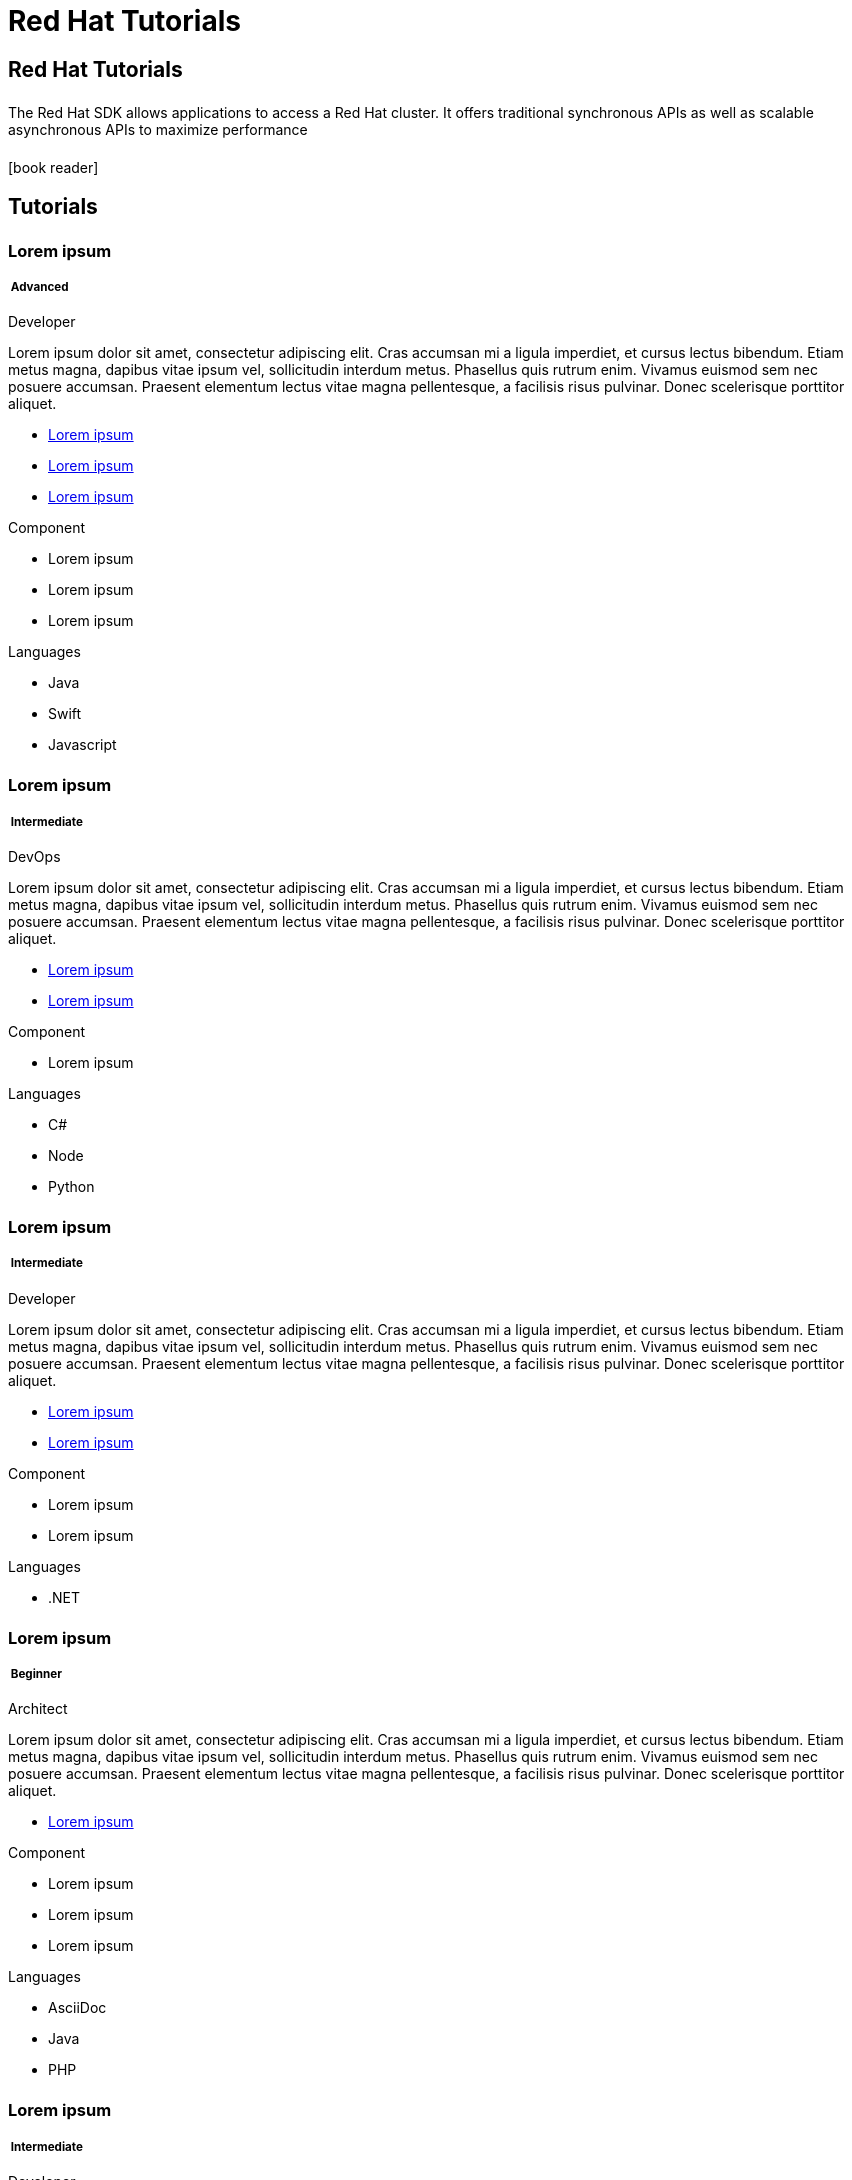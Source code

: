= Red Hat Tutorials
:page-layout: landing-page-tutorials
:page-role: tiles
:!sectids:


== Red Hat Tutorials
++++
<div class="card-row">
++++

[.column]
====== {empty}
[.content]
The Red Hat SDK allows applications to access a Red Hat cluster. It offers traditional synchronous APIs as well as scalable asynchronous APIs to maximize performance

[.column]
====== {empty}
[.media-left]
icon:book-reader[set= fas]

++++
</div>
++++


== Tutorials
++++
<div class="card-row two-column-row">
++++
[.column]
[.data-filter-column]
====== {empty}
++++
<div  data-category="advanced java swift javascript developer" class="sub-heading two-column-heading">
<h3 class="text-color-brand-blue-secondary">Lorem ipsum</h3>
<div class="filter-info">
<h5 >
<img src="_/img/landing-page-icon/advanced-icon.svg" alt="" />
Advanced</h5>
<span>Developer</span>
</div>
</div>
++++
[.content]

Lorem ipsum dolor sit amet, consectetur adipiscing elit. Cras accumsan mi a ligula imperdiet, et cursus lectus bibendum. Etiam metus magna, dapibus vitae ipsum vel, sollicitudin interdum metus. Phasellus quis rutrum enim. Vivamus euismod sem nec posuere accumsan. Praesent elementum lectus vitae magna pellentesque, a facilisis risus pulvinar. Donec scelerisque porttitor aliquet.

++++
<div class="other-info-list">
++++

[.box]
[.link]

* xref:#[Lorem ipsum]
* xref:#[Lorem ipsum]
* xref:#[Lorem ipsum]

[.box]
[.component]

.Component
* Lorem ipsum
* Lorem ipsum
* Lorem ipsum

[.box]
[.languages]

.Languages
* Java
* Swift
* Javascript

++++
</div>
++++



[.column]
[.data-filter-column]
====== {empty}
++++
    <div  data-category="intermediate c# node Python devOps"  class="sub-heading two-column-heading">
        <h3 class="text-color-brand-blue-secondary">Lorem ipsum</h3>
        <div class="filter-info">
        <h5 >
        <img src="_/img/landing-page-icon/intermediate-icon.svg" alt="" />
        Intermediate</h5>
        <span>DevOps</span>
        </div>
    </div>
++++
[.content]

Lorem ipsum dolor sit amet, consectetur adipiscing elit. Cras accumsan mi a ligula imperdiet, et cursus lectus bibendum. Etiam metus magna, dapibus vitae ipsum vel, sollicitudin interdum metus. Phasellus quis rutrum enim. Vivamus euismod sem nec posuere accumsan. Praesent elementum lectus vitae magna pellentesque, a facilisis risus pulvinar. Donec scelerisque porttitor aliquet.

++++
<div class="other-info-list">
++++

[.box]

* xref:#[Lorem ipsum]
* xref:#[Lorem ipsum]


[.box]
.Component
* Lorem ipsum

[.box]
.Languages
* C#
* Node
* Python

++++
</div>
++++

[.column]
[.data-filter-column]
====== {empty}
++++
    <div  data-category="intermediate dotnet developer" class="sub-heading two-column-heading">
        <h3 class="text-color-brand-blue-secondary">Lorem ipsum</h3>
        <div class="filter-info">
        <h5 >
        <img src="_/img/landing-page-icon/intermediate-icon.svg" alt="" />
        Intermediate</h5>
        <span>Developer</span>
        </div>
    </div>
++++
[.content]

Lorem ipsum dolor sit amet, consectetur adipiscing elit. Cras accumsan mi a ligula imperdiet, et cursus lectus bibendum. Etiam metus magna, dapibus vitae ipsum vel, sollicitudin interdum metus. Phasellus quis rutrum enim. Vivamus euismod sem nec posuere accumsan. Praesent elementum lectus vitae magna pellentesque, a facilisis risus pulvinar. Donec scelerisque porttitor aliquet.

++++
<div class="other-info-list">
++++

[.box]

* xref:#[Lorem ipsum]
* xref:#[Lorem ipsum]


[.box]
.Component
* Lorem ipsum
* Lorem ipsum

[.box]
.Languages
* .NET

++++
</div>
++++

[.column]
[.data-filter-column]
====== {empty}
++++
    <div data-category="beginner ascidoc java php architect" class="sub-heading two-column-heading">
        <h3 class="text-color-brand-blue-secondary">Lorem ipsum</h3>
        <div class="filter-info">
        <h5 >
        <img src="_/img/landing-page-icon/beginner-icon.svg" alt="" />
        Beginner</h5>
        <span>Architect</span>
        </div>
    </div>
++++
[.content]

Lorem ipsum dolor sit amet, consectetur adipiscing elit. Cras accumsan mi a ligula imperdiet, et cursus lectus bibendum. Etiam metus magna, dapibus vitae ipsum vel, sollicitudin interdum metus. Phasellus quis rutrum enim. Vivamus euismod sem nec posuere accumsan. Praesent elementum lectus vitae magna pellentesque, a facilisis risus pulvinar. Donec scelerisque porttitor aliquet.

++++
<div class="other-info-list">
++++

[.box]

* xref:#[Lorem ipsum]

[.box]
.Component
* Lorem ipsum
* Lorem ipsum
* Lorem ipsum

[.box]
.Languages
* AsciiDoc
* Java
* PHP

++++
</div>
++++

[.column]
[.data-filter-column]
====== {empty}
++++
    <div  data-category="intermediate react developer" class="sub-heading two-column-heading">
        <h3 class="text-color-brand-blue-secondary">Lorem ipsum</h3>
        <div class="filter-info">
        <h5 >
        <img src="_/img/landing-page-icon/intermediate-icon.svg" alt="" />
        Intermediate</h5>
        <span>Developer</span>
        </div>
    </div>
++++
[.content]

Lorem ipsum dolor sit amet, consectetur adipiscing elit. Cras accumsan mi a ligula imperdiet, et cursus lectus bibendum. Etiam metus magna, dapibus vitae ipsum vel, sollicitudin interdum metus. Phasellus quis rutrum enim. Vivamus euismod sem nec posuere accumsan. Praesent elementum lectus vitae magna pellentesque, a facilisis risus pulvinar. Donec scelerisque porttitor aliquet.

++++
<div class="other-info-list">
++++

[.box]

* xref:#[Lorem ipsum]
* xref:#[Lorem ipsum]

[.box]
.Component
* Lorem ipsum
* Lorem ipsum
* Lorem ipsum

[.box]
.Languages
* React

++++
</div>
++++

[.column]
[.data-filter-column]
====== {empty}
++++
    <div  data-category="advanced angular react vue architect" class="sub-heading two-column-heading">
        <h3 class="text-color-brand-blue-secondary">Lorem ipsum</h3>
        <div class="filter-info">
        <h5 >
        <img src="_/img/landing-page-icon/advanced-icon.svg" alt="" />
        Advanced</h5>
        <span>Architect</span>
        </div>
    </div>
++++
[.content]

Lorem ipsum dolor sit amet, consectetur adipiscing elit. Cras accumsan mi a ligula imperdiet, et cursus lectus bibendum. Etiam metus magna, dapibus vitae ipsum vel, sollicitudin interdum metus. Phasellus quis rutrum enim. Vivamus euismod sem nec posuere accumsan. Praesent elementum lectus vitae magna pellentesque, a facilisis risus pulvinar. Donec scelerisque porttitor aliquet.

++++
<div class="other-info-list">
++++

[.box]

* xref:#[Lorem ipsum]

[.box]
.Component
* Lorem ipsum
* Lorem ipsum
* Lorem ipsum

[.box]
.Languages
* Angular
* React
* Vue

++++
</div>
++++

++++
</div>
++++

